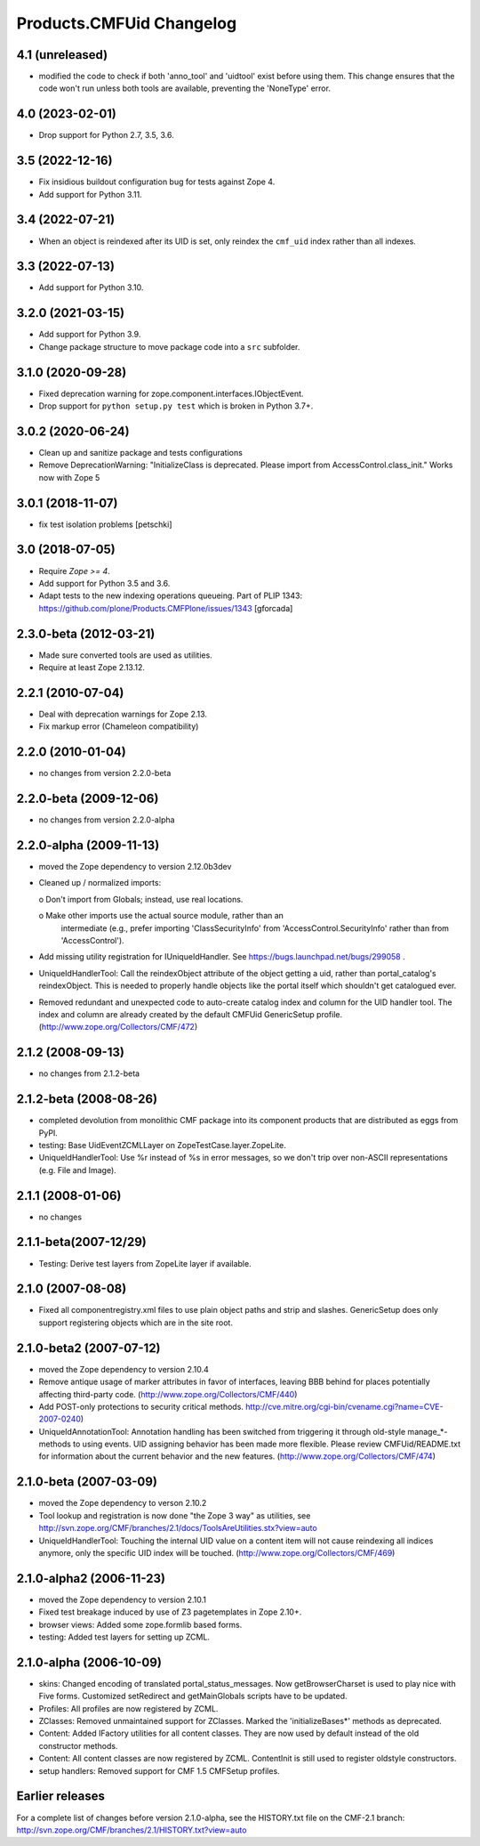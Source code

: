 Products.CMFUid Changelog
=========================

4.1 (unreleased)
----------------

- modified the code to check if both 'anno_tool' and 'uidtool' exist before using them. This change ensures that the code won't run unless both tools are available, preventing the 'NoneType' error.

4.0 (2023-02-01)
----------------

- Drop support for Python 2.7, 3.5, 3.6.


3.5 (2022-12-16)
----------------

- Fix insidious buildout configuration bug for tests against Zope 4.

- Add support for Python 3.11.


3.4 (2022-07-21)
----------------

- When an object is reindexed after its UID is set,
  only reindex the ``cmf_uid`` index rather than all indexes.


3.3 (2022-07-13)
----------------

- Add support for Python 3.10.


3.2.0 (2021-03-15)
------------------

- Add support for Python 3.9.

- Change package structure to move package code into a ``src`` subfolder.


3.1.0 (2020-09-28)
------------------

- Fixed deprecation warning for zope.component.interfaces.IObjectEvent.

- Drop support for ``python setup.py test`` which is broken in Python 3.7+.


3.0.2 (2020-06-24)
------------------

- Clean up and sanitize package and tests configurations

- Remove DeprecationWarning: "InitializeClass is deprecated.
  Please import from AccessControl.class_init."
  Works now with Zope 5


3.0.1 (2018-11-07)
------------------

- fix test isolation problems
  [petschki]


3.0 (2018-07-05)
----------------

- Require `Zope >= 4`.

- Add support for Python 3.5 and 3.6.

- Adapt tests to the new indexing operations queueing.
  Part of PLIP 1343: https://github.com/plone/Products.CMFPlone/issues/1343
  [gforcada]


2.3.0-beta (2012-03-21)
-----------------------

- Made sure converted tools are used as utilities.

- Require at least Zope 2.13.12.


2.2.1 (2010-07-04)
------------------

- Deal with deprecation warnings for Zope 2.13.

- Fix markup error (Chameleon compatibility)


2.2.0 (2010-01-04)
------------------

- no changes from version 2.2.0-beta


2.2.0-beta (2009-12-06)
-----------------------

- no changes from version 2.2.0-alpha


2.2.0-alpha (2009-11-13)
------------------------

- moved the Zope dependency to version 2.12.0b3dev

- Cleaned up / normalized imports:

  o Don't import from Globals;  instead, use real locations.

  o Make other imports use the actual source module, rather than an
    intermediate (e.g., prefer importing 'ClassSecurityInfo' from
    'AccessControl.SecurityInfo' rather than from 'AccessControl').

- Add missing utility registration for IUniqueIdHandler.  See
  https://bugs.launchpad.net/bugs/299058 .

- UniqueIdHandlerTool: Call the reindexObject attribute of the object
  getting a uid, rather than portal_catalog's reindexObject.  This is
  needed to properly handle objects like the portal itself which shouldn't
  get catalogued ever.

- Removed redundant and unexpected code to auto-create catalog index and
  column for the UID handler tool. The index and column are already
  created by the default CMFUid GenericSetup profile.
  (http://www.zope.org/Collectors/CMF/472)


2.1.2 (2008-09-13)
------------------

- no changes from 2.1.2-beta


2.1.2-beta (2008-08-26)
-----------------------

- completed devolution from monolithic CMF package into its component
  products that are distributed as eggs from PyPI.

- testing: Base UidEventZCMLLayer on ZopeTestCase.layer.ZopeLite.

- UniqueIdHandlerTool: Use %r instead of %s in error messages, so
  we don't trip over non-ASCII representations (e.g. File and Image).


2.1.1 (2008-01-06)
------------------

- no changes


2.1.1-beta(2007-12/29)
----------------------

- Testing: Derive test layers from ZopeLite layer if available.


2.1.0 (2007-08-08)
------------------

- Fixed all componentregistry.xml files to use plain object paths and strip
  and slashes. GenericSetup does only support registering objects which are
  in the site root.


2.1.0-beta2 (2007-07-12)
------------------------

- moved the Zope dependency to version 2.10.4

- Remove antique usage of marker attributes in favor of interfaces,
  leaving BBB behind for places potentially affecting third-party code.
  (http://www.zope.org/Collectors/CMF/440)

- Add POST-only protections to security critical methods.
  http://cve.mitre.org/cgi-bin/cvename.cgi?name=CVE-2007-0240)

- UniqueIdAnnotationTool: Annotation handling has been switched
  from triggering it through old-style manage_*-methods to using
  events. UID assigning behavior has been made more flexible. Please
  review CMFUid/README.txt for information about the current
  behavior and the new features.
  (http://www.zope.org/Collectors/CMF/474)


2.1.0-beta (2007-03-09)
-----------------------

- moved the Zope dependency to verson 2.10.2

- Tool lookup and registration is now done "the Zope 3 way" as utilities, see
  http://svn.zope.org/CMF/branches/2.1/docs/ToolsAreUtilities.stx?view=auto

- UniqueIdHandlerTool: Touching the internal UID value on a
  content item will not cause reindexing all indices anymore, only the
  specific UID index will be touched.
  (http://www.zope.org/Collectors/CMF/469)


2.1.0-alpha2 (2006-11-23)
-------------------------

- moved the Zope dependency to version 2.10.1

- Fixed test breakage induced by use of Z3 pagetemplates in Zope 2.10+.

- browser views: Added some zope.formlib based forms.

- testing: Added test layers for setting up ZCML.


2.1.0-alpha (2006-10-09)
------------------------

- skins: Changed encoding of translated portal_status_messages.
  Now getBrowserCharset is used to play nice with Five forms. Customized
  setRedirect and getMainGlobals scripts have to be updated.

- Profiles: All profiles are now registered by ZCML.

- ZClasses: Removed unmaintained support for ZClasses.
  Marked the 'initializeBases*' methods as deprecated.

- Content: Added IFactory utilities for all content classes.
  They are now used by default instead of the old constructor methods.

- Content: All content classes are now registered by ZCML.
  ContentInit is still used to register oldstyle constructors.

- setup handlers: Removed support for CMF 1.5 CMFSetup profiles.


Earlier releases
----------------

For a complete list of changes before version 2.1.0-alpha, see the HISTORY.txt
file on the CMF-2.1 branch:
http://svn.zope.org/CMF/branches/2.1/HISTORY.txt?view=auto
